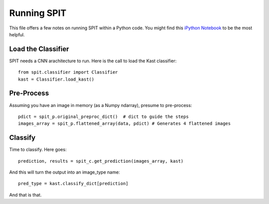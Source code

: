 .. highlight:: rest

************
Running SPIT
************

This file offers a few notes on running
SPIT within a Python code.  You might
find this `iPython Notebook <https://github.com/PYPIT/spit/blob/master/docs/nb/Running_SPIT.ipynb>`_
to be the most helpful.

Load the Classifier
===================

SPIT needs a CNN arachitecture to run.  Here is
the call to load the Kast classifier::

    from spit.classifier import Classifier
    kast = Classifier.load_kast()

Pre-Process
===========

Assuming you have an image in memory (as a Numpy ndarray),
presume to pre-process::

    pdict = spit_p.original_preproc_dict()  # dict to guide the steps
    images_array = spit_p.flattened_array(data, pdict) # Generates 4 flattened images

Classify
========

Time to classify.  Here goes::

    prediction, results = spit_c.get_prediction(images_array, kast)

And this will turn the output into an image_type name::

    pred_type = kast.classify_dict[prediction]

And that is that.

